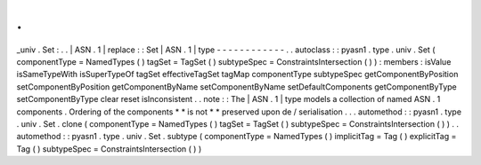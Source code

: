 .
.
_univ
.
Set
:
.
.
|
ASN
.
1
|
replace
:
:
Set
|
ASN
.
1
|
type
-
-
-
-
-
-
-
-
-
-
-
-
.
.
autoclass
:
:
pyasn1
.
type
.
univ
.
Set
(
componentType
=
NamedTypes
(
)
tagSet
=
TagSet
(
)
subtypeSpec
=
ConstraintsIntersection
(
)
)
:
members
:
isValue
isSameTypeWith
isSuperTypeOf
tagSet
effectiveTagSet
tagMap
componentType
subtypeSpec
getComponentByPosition
setComponentByPosition
getComponentByName
setComponentByName
setDefaultComponents
getComponentByType
setComponentByType
clear
reset
isInconsistent
.
.
note
:
:
The
|
ASN
.
1
|
type
models
a
collection
of
named
ASN
.
1
components
.
Ordering
of
the
components
*
*
is
not
*
*
preserved
upon
de
/
serialisation
.
.
.
automethod
:
:
pyasn1
.
type
.
univ
.
Set
.
clone
(
componentType
=
NamedTypes
(
)
tagSet
=
TagSet
(
)
subtypeSpec
=
ConstraintsIntersection
(
)
)
.
.
automethod
:
:
pyasn1
.
type
.
univ
.
Set
.
subtype
(
componentType
=
NamedTypes
(
)
implicitTag
=
Tag
(
)
explicitTag
=
Tag
(
)
subtypeSpec
=
ConstraintsIntersection
(
)
)
